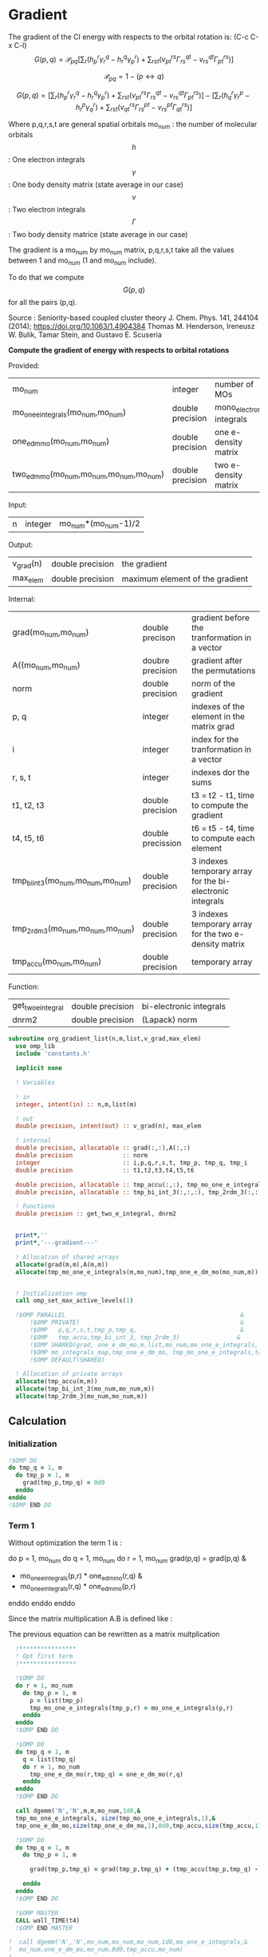 * Gradient

The gradient of the CI energy with respects to the orbital rotation
is:
(C-c C-x C-l)
$$
G(p,q) = \mathcal{P}_{pq} \left[ \sum_r (h_p^r \gamma_r^q - h_r^q \gamma_p^r) +
\sum_{rst}(v_{pt}^{rs} \Gamma_{rs}^{qt} - v_{rs}^{qt} \Gamma_{pt}^{rs})
\right]
$$


$$
\mathcal{P}_{pq}= 1 - (p \leftrightarrow q)
$$

$$
G(p,q) = \left[
\sum_r (h_p^r \gamma_r^q - h_r^q \gamma_p^r) +
\sum_{rst}(v_{pt}^{rs} \Gamma_{rs}^{qt} - v_{rs}^{qt} \Gamma_{pt}^{rs})
\right] - 
\left[
\sum_r (h_q^r \gamma_r^p - h_r^p \gamma_q^r) +
\sum_{rst}(v_{qt}^{rs} \Gamma_{rs}^{pt} - v_{rs}^{pt}
\Gamma_{qt}^{rs})
\right]
$$

Where p,q,r,s,t are general spatial orbitals
mo_num : the number of molecular orbitals
$$h$$ : One electron integrals
$$\gamma$$ : One body density matrix (state average in our case)
$$v$$ : Two electron integrals
$$\Gamma$$ : Two body density matrice (state average in our case)

The gradient is a mo_num by mo_num matrix, p,q,r,s,t take all the
values between 1 and mo_num (1 and mo_num include).

To do that we compute $$G(p,q)$$ for all the pairs (p,q).

Source :
Seniority-based coupled cluster theory
J. Chem. Phys. 141, 244104 (2014); https://doi.org/10.1063/1.4904384
Thomas M. Henderson, Ireneusz W. Bulik, Tamar Stein, and Gustavo
E. Scuseria

*Compute the gradient of energy with respects to orbital rotations*

Provided:
| mo_num                                   | integer          | number of MOs             |
| mo_one_e_integrals(mo_num,mo_num)        | double precision | mono_electronic integrals |
| one_e_dm_mo(mo_num,mo_num)               | double precision | one e- density matrix     |
| two_e_dm_mo(mo_num,mo_num,mo_num,mo_num) | double precision | two e- density matrix     |

Input:
| n | integer | mo_num*(mo_num-1)/2 |

Output:
| v_grad(n) | double precision | the gradient                    |
| max_elem  | double precision | maximum element of the gradient |

Internal:
| grad(mo_num,mo_num)                | double precison   | gradient before the tranformation in a vector             |
| A((mo_num,mo_num)                  | doubre precision  | gradient after the permutations                           |
| norm                               | double precision  | norm of the gradient                                      |
| p, q                               | integer           | indexes of the element in the matrix grad                 |
| i                                  | integer           | index for the tranformation in a vector                   |
| r, s, t                            | integer           | indexes dor the sums                                      |
| t1, t2, t3                         | double precision  | t3 = t2 - t1, time to compute the gradient                |
| t4, t5, t6                         | double precission | t6 = t5 - t4, time to compute each element                |
| tmp_bi_int_3(mo_num,mo_num,mo_num) | double precision  | 3 indexes temporary array for the bi-electronic integrals |
| tmp_2rdm_3(mo_num,mo_num,mo_num)   | double precision  | 3 indexes temporary array for the two e- density matrix   |
| tmp_accu(mo_num,mo_num)            | double precision  | temporary array                                           |

Function:
| get_two_e_integral | double precision | bi-electronic integrals |
| dnrm2              | double precision | (Lapack) norm           |

#+BEGIN_SRC f90 :comments org :tangle org_gradient_list.irp.f
subroutine org_gradient_list(n,m,list,v_grad,max_elem)
  use omp_lib
  include 'constants.h'

  implicit none
  
  ! Variables
  
  ! in
  integer, intent(in) :: n,m,list(m)
  
  ! out
  double precision, intent(out) :: v_grad(n), max_elem

  ! internal
  double precision, allocatable :: grad(:,:),A(:,:)
  double precision              :: norm
  integer                       :: i,p,q,r,s,t, tmp_p, tmp_q, tmp_i
  double precision              :: t1,t2,t3,t4,t5,t6

  double precision, allocatable :: tmp_accu(:,:), tmp_mo_one_e_integrals(:,:),tmp_one_e_dm_mo(:,:)
  double precision, allocatable :: tmp_bi_int_3(:,:,:), tmp_2rdm_3(:,:,:)

  ! Functions
  double precision :: get_two_e_integral, dnrm2

  
  print*,''
  print*,'---gradient---'

  ! Allocation of shared arrays
  allocate(grad(m,m),A(m,m)) 
  allocate(tmp_mo_one_e_integrals(m,mo_num),tmp_one_e_dm_mo(mo_num,m))


  ! Initialization omp
  call omp_set_max_active_levels(1)

  !$OMP PARALLEL                                                 &
      !$OMP PRIVATE(                                             &
      !$OMP   p,q,r,s,t,tmp_p,tmp_q,                             &
      !$OMP   tmp_accu,tmp_bi_int_3, tmp_2rdm_3)                &
      !$OMP SHARED(grad, one_e_dm_mo,m,list,mo_num,mo_one_e_integrals, &
      !$OMP mo_integrals_map,tmp_one_e_dm_mo, tmp_mo_one_e_integrals,t4,t5,t6)                           &
      !$OMP DEFAULT(SHARED)
 
  ! Allocation of private arrays
  allocate(tmp_accu(m,m))
  allocate(tmp_bi_int_3(mo_num,mo_num,m))
  allocate(tmp_2rdm_3(mo_num,mo_num,m))
#+END_SRC
  
** Calculation
*** Initialization
#+BEGIN_SRC f90 :comments org :tangle org_gradient_list.irp.f
  !$OMP DO
  do tmp_q = 1, m
    do tmp_p = 1, m
      grad(tmp_p,tmp_q) = 0d0
    enddo
  enddo
  !$OMP END DO
#+END_SRC

*** Term 1
  
Without optimization the term 1 is :

do p = 1, mo_num
  do q = 1, mo_num
     do r = 1, mo_num
       grad(p,q) = grad(p,q) &
               + mo_one_e_integrals(p,r) * one_e_dm_mo(r,q) &
               - mo_one_e_integrals(r,q) * one_e_dm_mo(p,r)
    enddo
  enddo
enddo
   
Since the matrix multiplication A.B is defined like :
\begin{equation}
c_{ij} = \sum_k a_{ik}.b_{kj}
\end{equation}
The previous equation can be rewritten as a matrix multplication  
  
#+BEGIN_SRC f90 :comments org :tangle org_gradient_list.irp.f
  !****************
  ! Opt first term
  !****************

  !$OMP DO
  do r = 1, mo_num
    do tmp_p = 1, m
      p = list(tmp_p)
      tmp_mo_one_e_integrals(tmp_p,r) = mo_one_e_integrals(p,r)
    enddo
  enddo
  !$OMP END DO

  !$OMP DO
  do tmp_q = 1, m
    q = list(tmp_q) 
    do r = 1, mo_num
      tmp_one_e_dm_mo(r,tmp_q) = one_e_dm_mo(r,q)
    enddo
  enddo
  !$OMP END DO

  call dgemm('N','N',m,m,mo_num,1d0,&
  tmp_mo_one_e_integrals, size(tmp_mo_one_e_integrals,1),&
  tmp_one_e_dm_mo,size(tmp_one_e_dm_mo,1),0d0,tmp_accu,size(tmp_accu,1))

  !$OMP DO
  do tmp_q = 1, m
    do tmp_p = 1, m

      grad(tmp_p,tmp_q) = grad(tmp_p,tmp_q) + (tmp_accu(tmp_p,tmp_q) - tmp_accu(tmp_q,tmp_p))

    enddo
  enddo 
  !$OMP END DO

  !$OMP MASTER
  CALL wall_TIME(t4)
  !$OMP END MASTER

!  call dgemm('N','N',mo_num,mo_num,mo_num,1d0,mo_one_e_integrals,&
!  mo_num,one_e_dm_mo,mo_num,0d0,tmp_accu,mo_num)
!  
!  !$OMP DO
!  do q = 1, mo_num
!    do p = 1, mo_num
!
!      grad(p,q) = grad(p,q) + (tmp_accu(p,q) - tmp_accu(q,p))
!
!    enddo
!  enddo 
!  !$OMP END DO
  
  !$OMP MASTER
  CALL wall_TIME(t5)
  t6 = t5-t4
  print*,'Gradient, first term (s) :', t6 
  !$OMP END MASTER
#+END_SRC

*** Term 2
 
Without optimization the second term is : 

do p = 1, mo_num
  do q = 1, mo_num 
    do r = 1, mo_num
      do s = 1, mo_num
        do t= 1, mo_num

        grad(p,q) = grad(p,q) &
                + get_two_e_integral(p,t,r,s,mo_integrals_map) * two_e_dm_mo(r,s,q,t) &
                - get_two_e_integral(r,s,q,t,mo_integrals_map) * two_e_dm_mo(p,t,r,s)
       enddo
      enddo
    enddo
  enddo
enddo

Using the bielectronic integral properties :
get_two_e_integral(p,t,r,s,mo_integrals_map) = get_two_e_integral(r,s,p,t,mo_integrals_map)

Using the two body matrix properties :
two_e_dm_mo(p,t,r,s) = two_e_dm_mo(r,s,p,t)

t is one the right, we can put it on the external loop and create 3
indexes temporary array 
r,s can be seen as one index

By doing so, a matrix multiplication appears 

#+BEGIN_SRC f90 :comments org :tangle org_gradient_list.irp.f
  !*****************
  ! Opt second term  
  !*****************

  !$OMP MASTER
  CALL wall_TIME(t4)
  !$OMP END MASTER 
 
  !$OMP DO
  do t = 1, mo_num
    
    do tmp_p = 1, m
      p = list(tmp_p)
      do s = 1, mo_num
        do r = 1, mo_num
            
          tmp_bi_int_3(r,s,tmp_p) = get_two_e_integral(r,s,p,t,mo_integrals_map)
         
        enddo
      enddo
    enddo

    do tmp_q = 1, m
      q = list(tmp_q)
      do s = 1, mo_num
        do r = 1, mo_num
             
           tmp_2rdm_3(r,s,tmp_q) = two_e_dm_mo(r,s,q,t)
  
        enddo
      enddo
    enddo

    call dgemm('T','N',m,m,mo_num*mo_num,1d0,tmp_bi_int_3,&
      mo_num*mo_num,tmp_2rdm_3,mo_num*mo_num,0d0,tmp_accu,size(tmp_accu,1))

    !$OMP CRITICAL   
    do tmp_q = 1, m
      do tmp_p = 1, m

        grad(tmp_p,tmp_q) = grad(tmp_p,tmp_q) + tmp_accu(tmp_p,tmp_q) - tmp_accu(tmp_q,tmp_p)

      enddo
    enddo
    !$OMP END CRITICAL

  enddo
  !$OMP END DO

  !$OMP MASTER
  CALL wall_TIME(t5)
  t6 = t5-t4
  print*,'Gradient second term (s) : ', t6
  !$OMP END MASTER  
#+END_SRC

*** Deallocation of private arrays
#+BEGIN_SRC f90 :comments org :tangle org_gradient_list.irp.f
  deallocate(tmp_bi_int_3,tmp_2rdm_3,tmp_accu)

  !$OMP END PARALLEL

  call omp_set_max_active_levels(4)
#+END_SRC

*** Permutation, 2D matrix -> vector, transformation
In addition there is a permutation in the gradient formula :
\begin{equation}
P_{pq} = 1 - (p <-> q) 
\end{equation}

We need a vector to use the gradient. Here the gradient is a
antisymetric matrix so we can transform it in a vector of length
mo_num*(mo_num-1)/2.

Here we do these two things at the same time.

#+BEGIN_SRC f90 :comments org :tangle org_gradient_list.irp.f
  do i=1,n
    call vec_to_mat_index(i,p,q)
    v_grad(i)=(grad(p,q) - grad(q,p))
  enddo  

  ! Debug, diplay the vector containing the gradient elements 
  if (debug) then  
    print*,'Vector containing the gradient :'
    write(*,'(100(F10.5))') v_grad(1:n)
  endif  
#+END_SRC

*** Norm of the gradient
The norm can be useful.
#+BEGIN_SRC f90 :comments org :tangle org_gradient_list.irp.f
  norm = dnrm2(n,v_grad,1)
  print*, 'Gradient norm : ', norm
#+END_SRC

*** Maximum element in the gradient
The maximum element in the gradient is very important for the
convergence criterion of the Newton method.

#+BEGIN_SRC f90 :comments org :tangle org_gradient_list.irp.f
  ! Max element of the gradient
  max_elem = 0d0
  do i = 1, n
    if (ABS(v_grad(i)) > ABS(max_elem)) then
      max_elem = v_grad(i)
    endif
  enddo

  print*,'Max element in the gradient :', max_elem  

  ! Debug, display the matrix containting the gradient elements
  if (debug) then
    ! Matrix gradient
    A = 0d0
    do q=1,m
      do p=1,m
        A(p,q) = grad(p,q) - grad(q,p)
      enddo
    enddo
    print*,'Matrix containing the gradient :'
    do i = 1, m
      write(*,'(100(F10.5))') A(i,1:m)
    enddo
  endif
#+END_SRC

*** Deallocation of shared arrays and end
#+BEGIN_SRC f90 :comments org :tangle org_gradient_list.irp.f
  deallocate(grad,A, tmp_mo_one_e_integrals,tmp_one_e_dm_mo)

  print*,'---End gradient---'

  end subroutine

#+END_SRC
  
